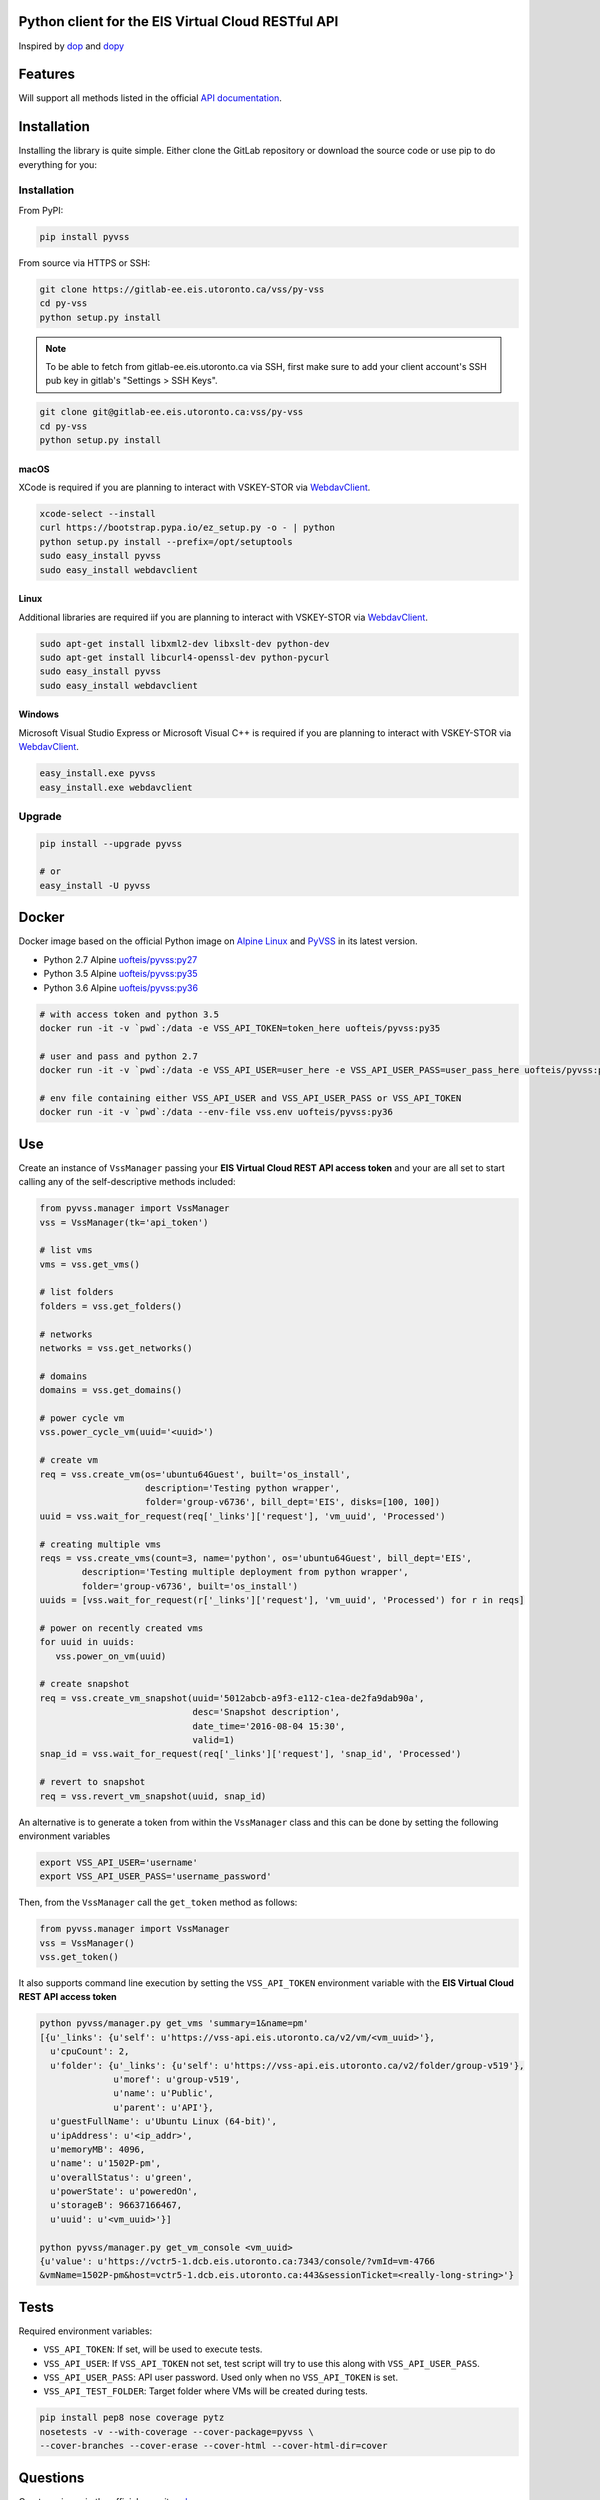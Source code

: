 Python client for the EIS Virtual Cloud RESTful API
===================================================

.. image:: https://gitlab-ee.eis.utoronto.ca/vss/py-vss/badges/master/build.svg
   :target: https://gitlab-ee.eis.utoronto.ca/vss/py-vss/commits/master

.. image:: https://gitlab-ee.eis.utoronto.ca/vss/py-vss/badges/master/coverage.svg
   :target: https://gitlab-ee.eis.utoronto.ca/vss/py-vss/commits/master

.. image:: https://img.shields.io/pypi/v/pyvss.svg
    :target: https://pypi.python.org/pypi/pyvss

.. image:: https://img.shields.io/pypi/pyversions/pyvss.svg
    :target: https://pypi.python.org/pypi/pyvss

.. image:: https://img.shields.io/docker/pulls/uofteis/pyvss.svg
    :target: https://hub.docker.com/r/uofteis/pyvss/
   
Inspired by `dop <https://github.com/ahmontero/dop>`_ 
and `dopy <https://github.com/Wiredcraft/dopy>`_

Features
========

Will support all methods listed in the official 
`API documentation <https://vss-wiki.eis.utoronto.ca/display/API>`_.

Installation
============

Installing the library is quite simple. Either clone the GitLab﻿
repository or download the source code or use pip to do everything for you:

Installation
------------

From PyPI:

.. code-block:: bash

   pip install pyvss

From source via HTTPS or SSH:

.. code-block:: bash

   git clone https://gitlab-ee.eis.utoronto.ca/vss/py-vss
   cd py-vss
   python setup.py install

.. note:: To be able to fetch from gitlab-ee.eis.utoronto.ca via SSH,
  first make sure to add your client account's SSH pub key in
  gitlab's "Settings > SSH Keys".


.. code-block:: bash

   git clone git@gitlab-ee.eis.utoronto.ca:vss/py-vss
   cd py-vss
   python setup.py install

macOS
~~~~~

XCode is required if you are planning to interact with VSKEY-STOR via
`WebdavClient <http://designerror.github.io/webdav-client-python/>`_.

.. code-block:: bash

   xcode-select --install
   curl https://bootstrap.pypa.io/ez_setup.py -o - | python
   python setup.py install --prefix=/opt/setuptools
   sudo easy_install pyvss
   sudo easy_install webdavclient


Linux
~~~~~

Additional libraries are required iif you are planning to interact with VSKEY-STOR via
`WebdavClient <http://designerror.github.io/webdav-client-python/>`_.

.. code-block:: bash

   sudo apt-get install libxml2-dev libxslt-dev python-dev
   sudo apt-get install libcurl4-openssl-dev python-pycurl
   sudo easy_install pyvss
   sudo easy_install webdavclient


Windows
~~~~~~~

Microsoft Visual Studio Express or Microsoft Visual C++ is required if you are planning
to interact with VSKEY-STOR via `WebdavClient <http://designerror.github.io/webdav-client-python/>`_.

.. code-block:: bash

   easy_install.exe pyvss
   easy_install.exe webdavclient


Upgrade
-------

.. code-block:: bash

   pip install --upgrade pyvss

   # or
   easy_install -U pyvss


Docker
======

.. image:: https://img.shields.io/docker/pulls/uofteis/pyvss.svg
    :target: https://hub.docker.com/r/uofteis/pyvss/

Docker image based on the official Python image on `Alpine Linux <https://hub.docker.com/_/alpine/>`_
and `PyVSS <https://pypi.python.org/pypi/pyvss>`_ in its latest version.

- Python 2.7 Alpine `uofteis/pyvss:py27 <https://hub.docker.com/r/uofteis/pyvss/>`_
- Python 3.5 Alpine `uofteis/pyvss:py35 <https://hub.docker.com/r/uofteis/pyvss/>`_
- Python 3.6 Alpine `uofteis/pyvss:py36 <https://hub.docker.com/r/uofteis/pyvss/>`_

.. code-block:: bash

    # with access token and python 3.5
    docker run -it -v `pwd`:/data -e VSS_API_TOKEN=token_here uofteis/pyvss:py35

    # user and pass and python 2.7
    docker run -it -v `pwd`:/data -e VSS_API_USER=user_here -e VSS_API_USER_PASS=user_pass_here uofteis/pyvss:py27

    # env file containing either VSS_API_USER and VSS_API_USER_PASS or VSS_API_TOKEN
    docker run -it -v `pwd`:/data --env-file vss.env uofteis/pyvss:py36


Use
===

Create an instance of ``VssManager`` passing your **EIS Virtual Cloud REST API access token**
and your are all set to start calling any of the self-descriptive methods included:

.. code-block:: py

    from pyvss.manager import VssManager
    vss = VssManager(tk='api_token')
    
    # list vms
    vms = vss.get_vms()
    
    # list folders
    folders = vss.get_folders()
    
    # networks
    networks = vss.get_networks()
    
    # domains
    domains = vss.get_domains()
    
    # power cycle vm
    vss.power_cycle_vm(uuid='<uuid>')
       
    # create vm
    req = vss.create_vm(os='ubuntu64Guest', built='os_install', 
                        description='Testing python wrapper', 
                        folder='group-v6736', bill_dept='EIS', disks=[100, 100])
    uuid = vss.wait_for_request(req['_links']['request'], 'vm_uuid', 'Processed')
    
    # creating multiple vms
    reqs = vss.create_vms(count=3, name='python', os='ubuntu64Guest', bill_dept='EIS', 
            description='Testing multiple deployment from python wrapper',
            folder='group-v6736', built='os_install')
    uuids = [vss.wait_for_request(r['_links']['request'], 'vm_uuid', 'Processed') for r in reqs]
    
    # power on recently created vms
    for uuid in uuids:
       vss.power_on_vm(uuid)
            
    # create snapshot
    req = vss.create_vm_snapshot(uuid='5012abcb-a9f3-e112-c1ea-de2fa9dab90a',
                                 desc='Snapshot description',
                                 date_time='2016-08-04 15:30',
                                 valid=1)
    snap_id = vss.wait_for_request(req['_links']['request'], 'snap_id', 'Processed')
    
    # revert to snapshot
    req = vss.revert_vm_snapshot(uuid, snap_id)


An alternative is to generate a token from within the ``VssManager`` class and this can be done
by setting the following environment variables

.. code-block:: bash

    export VSS_API_USER='username'
    export VSS_API_USER_PASS='username_password'


Then, from the ``VssManager`` call the ``get_token`` method as follows:

.. code-block:: py

    from pyvss.manager import VssManager
    vss = VssManager()
    vss.get_token()
    

It also supports command line execution by setting the ``VSS_API_TOKEN`` environment variable
with the **EIS Virtual Cloud REST API access token**

.. code-block:: bash
    
    python pyvss/manager.py get_vms 'summary=1&name=pm'
    [{u'_links': {u'self': u'https://vss-api.eis.utoronto.ca/v2/vm/<vm_uuid>'},
      u'cpuCount': 2,
      u'folder': {u'_links': {u'self': u'https://vss-api.eis.utoronto.ca/v2/folder/group-v519'},
                  u'moref': u'group-v519',
                  u'name': u'Public',
                  u'parent': u'API'},
      u'guestFullName': u'Ubuntu Linux (64-bit)',
      u'ipAddress': u'<ip_addr>',
      u'memoryMB': 4096,
      u'name': u'1502P-pm',
      u'overallStatus': u'green',
      u'powerState': u'poweredOn',
      u'storageB': 96637166467,
      u'uuid': u'<vm_uuid>'}]
      
    python pyvss/manager.py get_vm_console <vm_uuid>
    {u'value': u'https://vctr5-1.dcb.eis.utoronto.ca:7343/console/?vmId=vm-4766
    &vmName=1502P-pm&host=vctr5-1.dcb.eis.utoronto.ca:443&sessionTicket=<really-long-string>'}
      

Tests
=====

Required environment variables:

- ``VSS_API_TOKEN``: If set, will be used to execute tests.
- ``VSS_API_USER``: If ``VSS_API_TOKEN`` not set, test script will try to use this along with ``VSS_API_USER_PASS``.
- ``VSS_API_USER_PASS``: API user password. Used only when no ``VSS_API_TOKEN`` is set.
- ``VSS_API_TEST_FOLDER``: Target folder where VMs will be created during tests.

.. code-block:: bash

    pip install pep8 nose coverage pytz
    nosetests -v --with-coverage --cover-package=pyvss \
    --cover-branches --cover-erase --cover-html --cover-html-dir=cover

Questions
=========
Create an issue in the official repository `here <https://gitlab-ee.eis.utoronto.ca/vss/py-vss/issues>`_